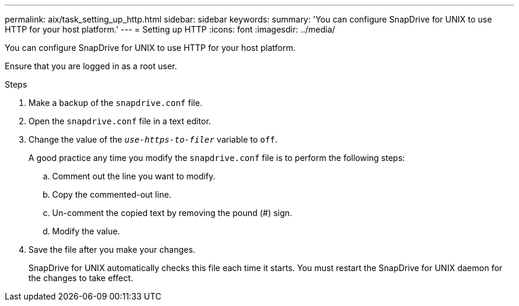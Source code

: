 ---
permalink: aix/task_setting_up_http.html
sidebar: sidebar
keywords:
summary: 'You can configure SnapDrive for UNIX to use HTTP for your host platform.'
---
= Setting up HTTP
:icons: font
:imagesdir: ../media/

[.lead]
You can configure SnapDrive for UNIX to use HTTP for your host platform.

Ensure that you are logged in as a root user.

.Steps

. Make a backup of the `snapdrive.conf` file.
. Open the `snapdrive.conf` file in a text editor.
. Change the value of the `_use-https-to-filer_` variable to `off`.
+
A good practice any time you modify the `snapdrive.conf` file is to perform the following steps:

 .. Comment out the line you want to modify.
 .. Copy the commented-out line.
 .. Un-comment the copied text by removing the pound (#) sign.
 .. Modify the value.

. Save the file after you make your changes.
+
SnapDrive for UNIX automatically checks this file each time it starts. You must restart the SnapDrive for UNIX daemon for the changes to take effect.
